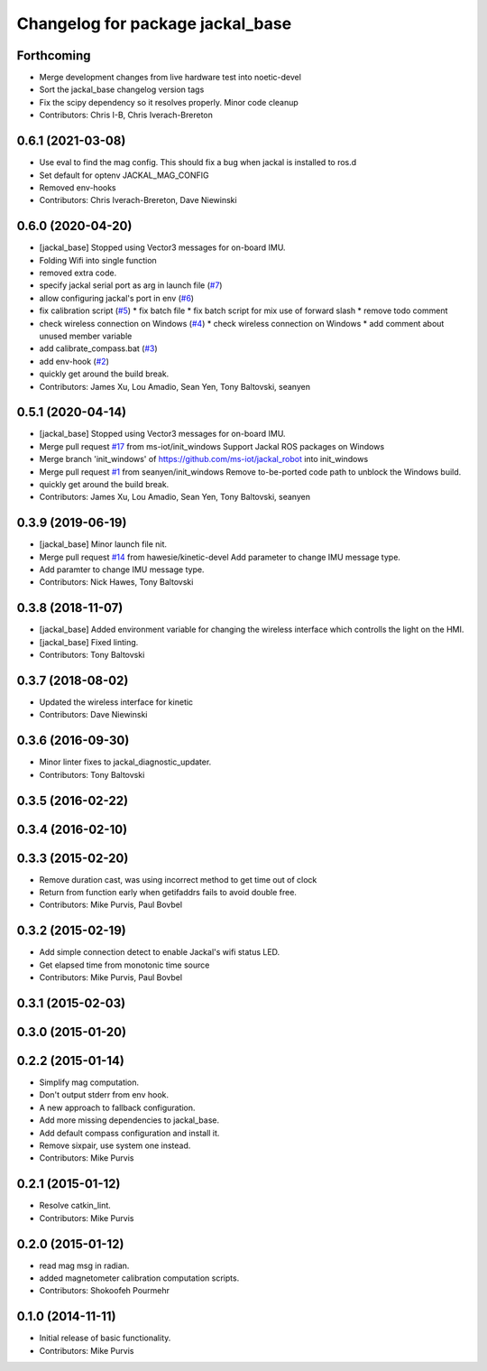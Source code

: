 ^^^^^^^^^^^^^^^^^^^^^^^^^^^^^^^^^
Changelog for package jackal_base
^^^^^^^^^^^^^^^^^^^^^^^^^^^^^^^^^

Forthcoming
-----------
* Merge development changes from live hardware test into noetic-devel
* Sort the jackal_base changelog version tags
* Fix the scipy dependency so it resolves properly. Minor code cleanup
* Contributors: Chris I-B, Chris Iverach-Brereton

0.6.1 (2021-03-08)
------------------
* Use eval to find the mag config. This should fix a bug when jackal is installed to ros.d
* Set default for optenv JACKAL_MAG_CONFIG
* Removed env-hooks
* Contributors: Chris Iverach-Brereton, Dave Niewinski

0.6.0 (2020-04-20)
------------------
* [jackal_base] Stopped using Vector3 messages for on-board IMU.
* Folding Wifi into single function
* removed extra code.
* specify jackal serial port as arg in launch file (`#7 <https://github.com/jackal/jackal_robot/issues/7>`_)
* allow configuring jackal's port in env (`#6 <https://github.com/jackal/jackal_robot/issues/6>`_)
* fix calibration script (`#5 <https://github.com/jackal/jackal_robot/issues/5>`_)
  * fix batch file
  * fix batch script for mix use of forward slash
  * remove todo comment
* check wireless connection on Windows (`#4 <https://github.com/jackal/jackal_robot/issues/4>`_)
  * check wireless connection on Windows
  * add comment about unused member variable
* add calibrate_compass.bat (`#3 <https://github.com/jackal/jackal_robot/issues/3>`_)
* add env-hook (`#2 <https://github.com/jackal/jackal_robot/issues/2>`_)
* quickly get around the build break.
* Contributors: James Xu, Lou Amadio, Sean Yen, Tony Baltovski, seanyen

0.5.1 (2020-04-14)
------------------
* [jackal_base] Stopped using Vector3 messages for on-board IMU.
* Merge pull request `#17 <https://github.com/jackal/jackal_robot/issues/17>`_ from ms-iot/init_windows
  Support Jackal ROS packages on Windows
* Merge branch 'init_windows' of https://github.com/ms-iot/jackal_robot into init_windows
* Merge pull request `#1 <https://github.com/jackal/jackal_robot/issues/1>`_ from seanyen/init_windows
  Remove to-be-ported code path to unblock the Windows build.
* quickly get around the build break.
* Contributors: James Xu, Lou Amadio, Sean Yen, Tony Baltovski, seanyen

0.3.9 (2019-06-19)
------------------
* [jackal_base] Minor launch file nit.
* Merge pull request `#14 <https://github.com/jackal/jackal_robot/issues/14>`_ from hawesie/kinetic-devel
  Add parameter to change IMU message type.
* Add paramter to change IMU message type.
* Contributors: Nick Hawes, Tony Baltovski

0.3.8 (2018-11-07)
------------------
* [jackal_base] Added environment variable for changing the wireless interface which controlls the light on the HMI.
* [jackal_base] Fixed linting.
* Contributors: Tony Baltovski

0.3.7 (2018-08-02)
------------------
* Updated the wireless interface for kinetic
* Contributors: Dave Niewinski

0.3.6 (2016-09-30)
------------------
* Minor linter fixes to jackal_diagnostic_updater.
* Contributors: Tony Baltovski

0.3.5 (2016-02-22)
------------------

0.3.4 (2016-02-10)
------------------

0.3.3 (2015-02-20)
------------------
* Remove duration cast, was using incorrect method to get time out of clock
* Return from function early when getifaddrs fails to avoid double free.
* Contributors: Mike Purvis, Paul Bovbel

0.3.2 (2015-02-19)
------------------
* Add simple connection detect to enable Jackal's wifi status LED.
* Get elapsed time from monotonic time source
* Contributors: Mike Purvis, Paul Bovbel

0.3.1 (2015-02-03)
------------------

0.3.0 (2015-01-20)
------------------

0.2.2 (2015-01-14)
------------------
* Simplify mag computation.
* Don't output stderr from env hook.
* A new approach to fallback configuration.
* Add more missing dependencies to jackal_base.
* Add default compass configuration and install it.
* Remove sixpair, use system one instead.
* Contributors: Mike Purvis

0.2.1 (2015-01-12)
------------------
* Resolve catkin_lint.
* Contributors: Mike Purvis

0.2.0 (2015-01-12)
------------------
* read mag msg in radian.
* added magnetometer calibration computation scripts.
* Contributors: Shokoofeh Pourmehr

0.1.0 (2014-11-11)
------------------
* Initial release of basic functionality.
* Contributors: Mike Purvis
